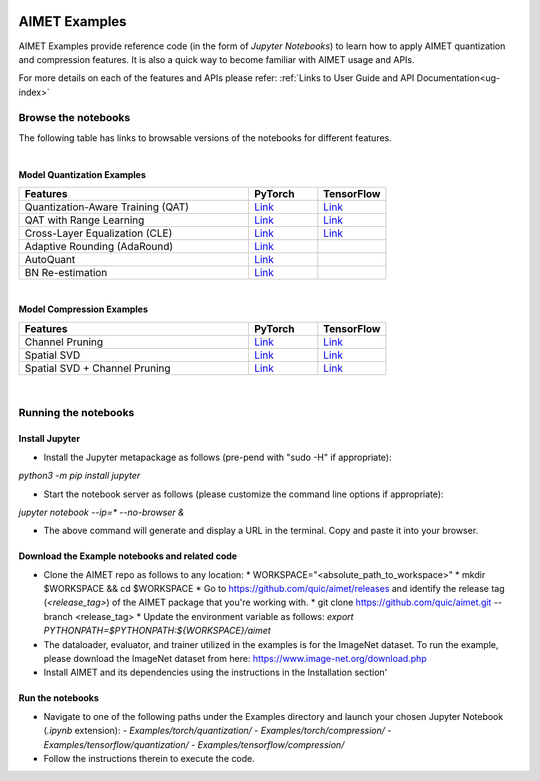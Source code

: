 .. _ug-examples:

.. image:: ../images/logo-quic-on@h68.png

==============
AIMET Examples
==============

AIMET Examples provide reference code (in the form of *Jupyter Notebooks*) to learn how to
apply AIMET quantization and compression features. It is also a quick way to become
familiar with AIMET usage and APIs.

For more details on each of the features and APIs please refer:
:ref:`Links to User Guide and API Documentation<ug-index>`

Browse the notebooks
====================

The following table has links to browsable versions of the notebooks for different features.

|
**Model Quantization Examples**

.. list-table::
   :widths: 40 12 12
   :header-rows: 1

   * - Features
     - PyTorch
     - TensorFlow
   * - Quantization-Aware Training (QAT)
     - `Link <../Examples/torch/quantization/qat.ipynb>`_
     - `Link <../Examples/tensorflow/quantization/qat.ipynb>`_
   * - QAT with Range Learning
     - `Link <../Examples/torch/quantization/qat_range_learning.ipynb>`_
     - `Link <../Examples/tensorflow/quantization/qat_range_learning.ipynb>`_
   * - Cross-Layer Equalization (CLE)
     - `Link <../Examples/torch/quantization/cle_bc.ipynb>`_
     - `Link <../Examples/tensorflow/quantization/cle_bc.ipynb>`_
   * - Adaptive Rounding (AdaRound)
     - `Link <../Examples/torch/quantization/adaround.ipynb>`_
     -
   * - AutoQuant
     - `Link <../Examples/torch/quantization/autoquant.ipynb>`_
     -
   * - BN Re-estimation
     - `Link <../Examples/torch/quantization/bn_reestimation.ipynb>`_
     -

|
**Model Compression Examples**

.. list-table::
   :widths: 40 12 12
   :header-rows: 1

   * - Features
     - PyTorch
     - TensorFlow
   * - Channel Pruning
     - `Link <../Examples/torch/compression/channel_pruning.ipynb>`_
     - `Link <../Examples/tensorflow/compression/channel_pruning.ipynb>`_
   * - Spatial SVD
     - `Link <../Examples/torch/compression/spatial_svd.ipynb>`_
     - `Link <../Examples/tensorflow/compression/spatial_svd.ipynb>`_
   * - Spatial SVD + Channel Pruning
     - `Link <../Examples/torch/compression/spatial_svd_channel_pruning.ipynb>`_
     - `Link <../Examples/tensorflow/compression/spatial_svd_channel_pruning.ipynb>`_


|
Running the notebooks
=====================

Install Jupyter
---------------
- Install the Jupyter metapackage as follows (pre-pend with "sudo -H" if appropriate):
`python3 -m pip install jupyter`

- Start the notebook server as follows (please customize the command line options if appropriate):
`jupyter notebook --ip=* --no-browser &`

- The above command will generate and display a URL in the terminal. Copy and paste it into your browser.


Download the Example notebooks and related code
------------------------------------------------
- Clone the AIMET repo as follows to any location:
  * WORKSPACE="<absolute_path_to_workspace>"
  * mkdir $WORKSPACE && cd $WORKSPACE
  *  Go to https://github.com/quic/aimet/releases and identify the release tag (`<release_tag>`) of the AIMET package that you're working with.
  * git clone https://github.com/quic/aimet.git --branch <release_tag>
  * Update the environment variable as follows: `export PYTHONPATH=$PYTHONPATH:${WORKSPACE}/aimet`

- The dataloader, evaluator, and trainer utilized in the examples is for the ImageNet dataset.
  To run the example, please download the ImageNet dataset from here: https://www.image-net.org/download.php

- Install AIMET and its dependencies using the instructions in the Installation section'

Run the notebooks
-----------------

- Navigate to one of the following paths under the Examples directory and launch your chosen Jupyter Notebook (`.ipynb` extension):
  - `Examples/torch/quantization/`
  - `Examples/torch/compression/`
  - `Examples/tensorflow/quantization/`
  - `Examples/tensorflow/compression/`
- Follow the instructions therein to execute the code.

